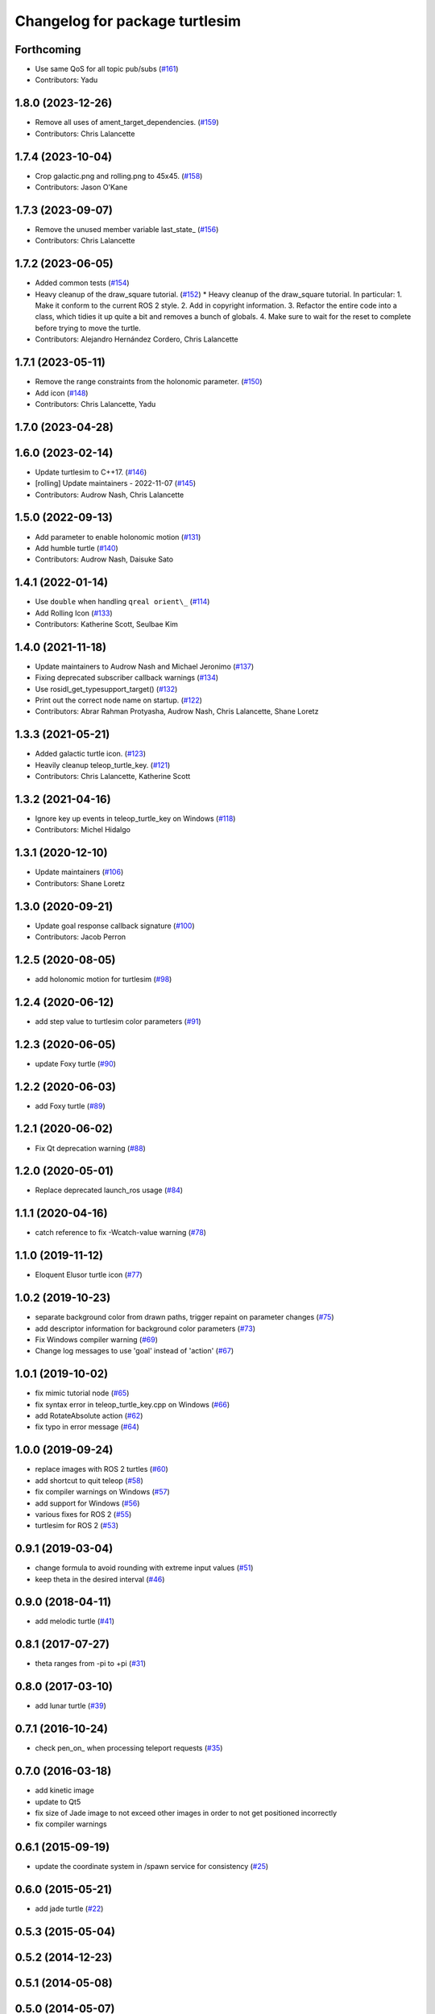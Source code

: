 ^^^^^^^^^^^^^^^^^^^^^^^^^^^^^^^
Changelog for package turtlesim
^^^^^^^^^^^^^^^^^^^^^^^^^^^^^^^

Forthcoming
-----------
* Use same QoS for all topic pub/subs (`#161 <https://github.com/ros/ros_tutorials/issues/161>`_)
* Contributors: Yadu

1.8.0 (2023-12-26)
------------------
* Remove all uses of ament_target_dependencies. (`#159 <https://github.com/ros/ros_tutorials/issues/159>`_)
* Contributors: Chris Lalancette

1.7.4 (2023-10-04)
------------------
* Crop galactic.png and rolling.png to 45x45. (`#158 <https://github.com/ros/ros_tutorials/issues/158>`_)
* Contributors: Jason O'Kane

1.7.3 (2023-09-07)
------------------
* Remove the unused member variable last_state\_ (`#156 <https://github.com/ros/ros_tutorials/issues/156>`_)
* Contributors: Chris Lalancette

1.7.2 (2023-06-05)
------------------
* Added common tests (`#154 <https://github.com/ros/ros_tutorials/issues/154>`_)
* Heavy cleanup of the draw_square tutorial. (`#152 <https://github.com/ros/ros_tutorials/issues/152>`_)
  * Heavy cleanup of the draw_square tutorial.
  In particular:
  1. Make it conform to the current ROS 2 style.
  2. Add in copyright information.
  3. Refactor the entire code into a class, which tidies it
  up quite a bit and removes a bunch of globals.
  4. Make sure to wait for the reset to complete before trying
  to move the turtle.
* Contributors: Alejandro Hernández Cordero, Chris Lalancette

1.7.1 (2023-05-11)
------------------
* Remove the range constraints from the holonomic parameter. (`#150 <https://github.com/ros/ros_tutorials/issues/150>`_)
* Add icon (`#148 <https://github.com/ros/ros_tutorials/issues/148>`_)
* Contributors: Chris Lalancette, Yadu

1.7.0 (2023-04-28)
------------------

1.6.0 (2023-02-14)
------------------
* Update turtlesim to C++17. (`#146 <https://github.com/ros/ros_tutorials/issues/146>`_)
* [rolling] Update maintainers - 2022-11-07 (`#145 <https://github.com/ros/ros_tutorials/issues/145>`_)
* Contributors: Audrow Nash, Chris Lalancette

1.5.0 (2022-09-13)
------------------
* Add parameter to enable holonomic motion (`#131 <https://github.com/ros/ros_tutorials/issues/131>`_)
* Add humble turtle (`#140 <https://github.com/ros/ros_tutorials/issues/140>`_)
* Contributors: Audrow Nash, Daisuke Sato

1.4.1 (2022-01-14)
------------------
* Use ``double`` when handling ``qreal orient\_`` (`#114 <https://github.com/ros/ros_tutorials/issues/114>`_)
* Add Rolling Icon (`#133 <https://github.com/ros/ros_tutorials/issues/133>`_)
* Contributors: Katherine Scott, Seulbae Kim

1.4.0 (2021-11-18)
------------------
* Update maintainers to Audrow Nash and Michael Jeronimo (`#137 <https://github.com/ros/ros_tutorials/issues/137>`_)
* Fixing deprecated subscriber callback warnings (`#134 <https://github.com/ros/ros_tutorials/issues/134>`_)
* Use rosidl_get_typesupport_target() (`#132 <https://github.com/ros/ros_tutorials/issues/132>`_)
* Print out the correct node name on startup. (`#122 <https://github.com/ros/ros_tutorials/issues/122>`_)
* Contributors: Abrar Rahman Protyasha, Audrow Nash, Chris Lalancette, Shane Loretz

1.3.3 (2021-05-21)
------------------
* Added galactic turtle icon. (`#123 <https://github.com/ros/ros_tutorials/issues/123>`_)
* Heavily cleanup teleop_turtle_key. (`#121 <https://github.com/ros/ros_tutorials/issues/121>`_)
* Contributors: Chris Lalancette, Katherine Scott

1.3.2 (2021-04-16)
------------------
* Ignore key up events in teleop_turtle_key on Windows (`#118 <https://github.com/ros/ros_tutorials/issues/118>`_)
* Contributors: Michel Hidalgo

1.3.1 (2020-12-10)
------------------
* Update maintainers (`#106 <https://github.com/ros/ros_tutorials/issues/106>`_)
* Contributors: Shane Loretz

1.3.0 (2020-09-21)
------------------
* Update goal response callback signature (`#100 <https://github.com/ros/ros_tutorials/issues/100>`_)
* Contributors: Jacob Perron

1.2.5 (2020-08-05)
------------------
* add holonomic motion for turtlesim (`#98 <https://github.com/ros/ros_tutorials/issues/98>`_)

1.2.4 (2020-06-12)
------------------
* add step value to turtlesim color parameters (`#91 <https://github.com/ros/ros_tutorials/issues/91>`_)

1.2.3 (2020-06-05)
------------------
* update Foxy turtle (`#90 <https://github.com/ros/ros_tutorials/issues/90>`_)

1.2.2 (2020-06-03)
------------------
* add Foxy turtle (`#89 <https://github.com/ros/ros_tutorials/issues/89>`_)

1.2.1 (2020-06-02)
------------------
* Fix Qt deprecation warning (`#88 <https://github.com/ros/ros_tutorials/issues/88>`_)

1.2.0 (2020-05-01)
------------------
* Replace deprecated launch_ros usage (`#84 <https://github.com/ros/ros_tutorials/issues/84>`_)

1.1.1 (2020-04-16)
------------------
* catch reference to fix -Wcatch-value warning (`#78 <https://github.com/ros/ros_tutorials/issues/78>`_)

1.1.0 (2019-11-12)
------------------
* Eloquent Elusor turtle icon (`#77 <https://github.com/ros/ros_tutorials/issues/77>`_)

1.0.2 (2019-10-23)
------------------
* separate background color from drawn paths, trigger repaint on parameter changes (`#75 <https://github.com/ros/ros_tutorials/issues/75>`_)
* add descriptor information for background color parameters (`#73 <https://github.com/ros/ros_tutorials/issues/73>`_)
* Fix Windows compiler warning (`#69 <https://github.com/ros/ros_tutorials/issues/69>`_)
* Change log messages to use 'goal' instead of 'action' (`#67 <https://github.com/ros/ros_tutorials/issues/67>`_)

1.0.1 (2019-10-02)
------------------
* fix mimic tutorial node (`#65 <https://github.com/ros/ros_tutorials/issues/65>`_)
* fix syntax error in teleop_turtle_key.cpp on Windows (`#66 <https://github.com/ros/ros_tutorials/issues/66>`_)
* add RotateAbsolute action (`#62 <https://github.com/ros/ros_tutorials/issues/62>`_)
* fix typo in error message (`#64 <https://github.com/ros/ros_tutorials/issues/64>`_)

1.0.0 (2019-09-24)
------------------
* replace images with ROS 2 turtles (`#60 <https://github.com/ros/ros_tutorials/issues/60>`_)
* add shortcut to quit teleop (`#58 <https://github.com/ros/ros_tutorials/issues/58>`_)
* fix compiler warnings on Windows (`#57 <https://github.com/ros/ros_tutorials/issues/57>`_)
* add support for Windows (`#56 <https://github.com/ros/ros_tutorials/issues/56>`_)
* various fixes for ROS 2 (`#55 <https://github.com/ros/ros_tutorials/issues/55>`_)
* turtlesim for ROS 2 (`#53 <https://github.com/ros/ros_tutorials/issues/53>`_)

0.9.1 (2019-03-04)
------------------
* change formula to avoid rounding with extreme input values (`#51 <https://github.com/ros/ros_tutorials/issues/51>`_)
* keep theta in the desired interval (`#46 <https://github.com/ros/ros_tutorials/issues/46>`_)

0.9.0 (2018-04-11)
------------------
* add melodic turtle (`#41 <https://github.com/ros/ros_tutorials/issues/41>`_)

0.8.1 (2017-07-27)
------------------
* theta ranges from -pi to +pi (`#31 <https://github.com/ros/ros_tutorials/issues/31>`_)

0.8.0 (2017-03-10)
------------------
* add lunar turtle (`#39 <https://github.com/ros/ros_tutorials/pull/39>`_)

0.7.1 (2016-10-24)
------------------
* check pen_on\_ when processing teleport requests (`#35 <https://github.com/ros/ros_tutorials/pull/35>`_)

0.7.0 (2016-03-18)
------------------
* add kinetic image
* update to Qt5
* fix size of Jade image to not exceed other images in order to not get positioned incorrectly
* fix compiler warnings

0.6.1 (2015-09-19)
------------------
* update the coordinate system in /spawn service for consistency (`#25 <https://github.com/ros/ros_tutorials/pull/25>`_)

0.6.0 (2015-05-21)
------------------
* add jade turtle (`#22 <https://github.com/ros/ros_tutorials/pull/22>`_)

0.5.3 (2015-05-04)
------------------

0.5.2 (2014-12-23)
------------------

0.5.1 (2014-05-08)
------------------

0.5.0 (2014-05-07)
------------------
* add indigo turtle
* add disabled code to easily spawn all available turtle types

0.4.3 (2014-01-07)
------------------

0.4.2 (2013-10-04)
------------------
* fix missing install of hydro.svg (`#12 <https://github.com/ros/ros_tutorials/issues/12>`_)

0.4.1 (2013-09-11)
------------------
* add hydro image to turtlesim

0.4.0 (2013-09-06)
------------------
* Adding png version of hydro for wiki linking
* TurtleApp accepts argc by reference
* Restoring all the changes appropriate for Hydro

0.3.13 (2013-08-21)
-------------------
* TurtleApp accepts argc by reference
* add hydro image to turtlesim
* remove mainpage.dox

0.3.12 (2013-03-29)
-------------------
* reverting velocity -> twist for groovy
* Revert "chaning command_velocity to cmd_vel" for groovy
  This reverts commit 96e5174d3a5c961b6e1195b90b4024e2858df010.
* Revert "adding geometry_msgs dependency in package.xml and CMakelist" for groovy
  This reverts commit c7ac1155d70269909b55af03d13fe2e089d6215d.
* Revert "alaphabetic order" for groovy
  This reverts commit f928765ed08773517c195b74c55231c0e4fcc5e5.

0.3.11 (2013-03-21)
-------------------
* update email in package.xml

0.3.10 (2013-03-08)
-------------------
* Fix a moc generation error with boost >= 1.48
  See:
  https://bugreports.qt-project.org/browse/QTBUG-22829
* Revert "Merge pull request `#6 <https://github.com/ros/ros_tutorials/issues/6>`_ from ros/fix_qt_moc"
  This reverts commit 0e11b41ac53aad0e043b77d4d5950889245eaceb, reversing
  changes made to fc19df449d9ac297e8ab829ff22e99323c33ae93.
* Revert "fix missing include (regression of `#5 <https://github.com/ros/ros_tutorials/issues/5>`_)"
  This reverts commit 546dabe05c00e87296952cb2ca655e01895bd5ed.
* fix missing include (regression of `#5 <https://github.com/ros/ros_tutorials/issues/5>`_)
* Fix a mod generation error with boost >= 1.48
  See:
  https://bugreports.qt-project.org/browse/QTBUG-22829
* alaphabetic order
* adding geometry_msgs dependency in package.xml and CMakelist
* chaning command_velocity to cmd_vel
* remove turtlesim velocity and use Twist msg

0.3.9 (2012-12-21)
------------------
* add groovy turtle
* modified dep type of catkin

0.3.8 (2012-12-13)
------------------
* add missing downstream depend
* switched from langs to message_* packages

0.3.7 (2012-12-06)
------------------

0.3.6 (2012-10-30)
------------------
* fix catkin function order

0.3.5 (2012-10-18)
------------------

0.3.4 (2012-10-06)
------------------

0.3.3 (2012-10-05)
------------------
* fixed missing genmsg stuff
* updated to latest catkin
* added package.xml files

0.3.2 (2012-09-05)
------------------
* updated catkin variables
* updated pkg-config in manifest.xml

0.3.1 (2012-09-03)
------------------
* use install destination variables, removed manual installation of manifests

0.3.0 (2012-08-29)
------------------
* updated to current catkin

0.2.20 (2013-02-08)
-------------------
* fixed compilation on platforms with different qreal type

0.2.19 (2012-06-15 03:13:40 +0000)
----------------------------------
* make find_package REQUIRED
* removed obsolete catkin tag from manifest files
* added missing install of turtlesim images
* using fuerte image in turtlesim
* fuerte icon
* remove old Makefiles and bump to 0.2.13
* fix find boost component for turtlesim
* change deps for turtlesim from wx to qt
* migrate turtlesim from wx to qt
* updated export for messages/catkin
* add missing libs for oneiric
* add missing dependency on wx, and take out conditional build logic from turtlesim
* conditionally build based on wx, for now
* turn on turtlesim
* adding <catkin/>, removing depends and platform tags
* remove old rosbuild2 stuff
* adios rosbuild2 in manifests
* changed number of turtles to a #define to prevent future mistakes with adding new turtles
* electric turtle
* rosbuild2/windows tweaks, they keep on comin'
* rosbuild2 taking shape.
* rosbuild2 taking shape
* moving teleop keyboard into turtlesim to remove tutorial deps on keyboard
* diamondback
* Added Ubuntu platform tags
* fix to actually paint on OSX
* Only update the path image every 3 frames, because ConvertToImage on a 500x500 bitmap is somehow very expensive
* Move bitmap->image conversion outside of loop (that was boneheaded)
* Add color sensor to turtles
* Switch turtlesim to x-forward (theta=0 now faces to the right)
* Optionally name your turtles yourself
* Fix coordinate system
* adding a little more description to manifest
* Add absolute and relative teleport service calls
* changing turtlesim to turtlesim_node for tutorial clarity
* * Multi-turtle support
  * turtle_pose and command_velocity now exist per-turtle.  turtle_pose has been renamed "pose"
  * "spawn" service call to spawn a new turtle, which returns the turtle name
  * "kill" service call, to kill a turtle by name
  * Switch to "meters" as the distance unit, where 1 meter is defined as the height of the turtle
* adding export to manifest
* Change default background/pen colors
* Randomly choose one of the 3 turtles
* 3 turtle set by metamanda
* throttling refresh rate so that xorg doesn't use all the cpu
* adding debug statements
* the drawing file used to create turtle.png
* new turtle made by melonee
* Apply Melonee's diff to set the background color parameters on the param server at startup
* Add error output if the turtle hits the wall
* Add turtlesim to the ros_tutorials stack
